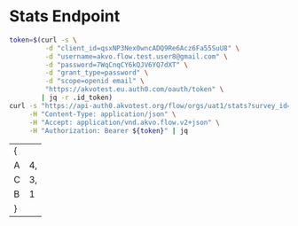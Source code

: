 #+STARTUP: showall

* Stats Endpoint
#+name: stats-endpoint
#+begin_src bash
  token=$(curl -s \
	       -d "client_id=qsxNP3Nex0wncADQ9Re6Acz6Fa55SuU8" \
	       -d "username=akvo.flow.test.user8@gmail.com" \
	       -d "password=7WqCnqCY6kQJV6YQ7dXT" \
	       -d "grant_type=password" \
	       -d "scope=openid email" \
	       "https://akvotest.eu.auth0.com/oauth/token" \
	      | jq -r .id_token)
  curl -s "https://api-auth0.akvotest.org/flow/orgs/uat1/stats?survey_id=657869130&form_id=644719136&question_id=661689141" \
       -H "Content-Type: application/json" \
       -H "Accept: application/vnd.akvo.flow.v2+json" \
       -H "Authorization: Bearer ${token}" | jq
#+end_src

#+RESULTS: stats-endpoint
| { |    |
| A | 4, |
| C | 3, |
| B | 1  |
| } |    |
